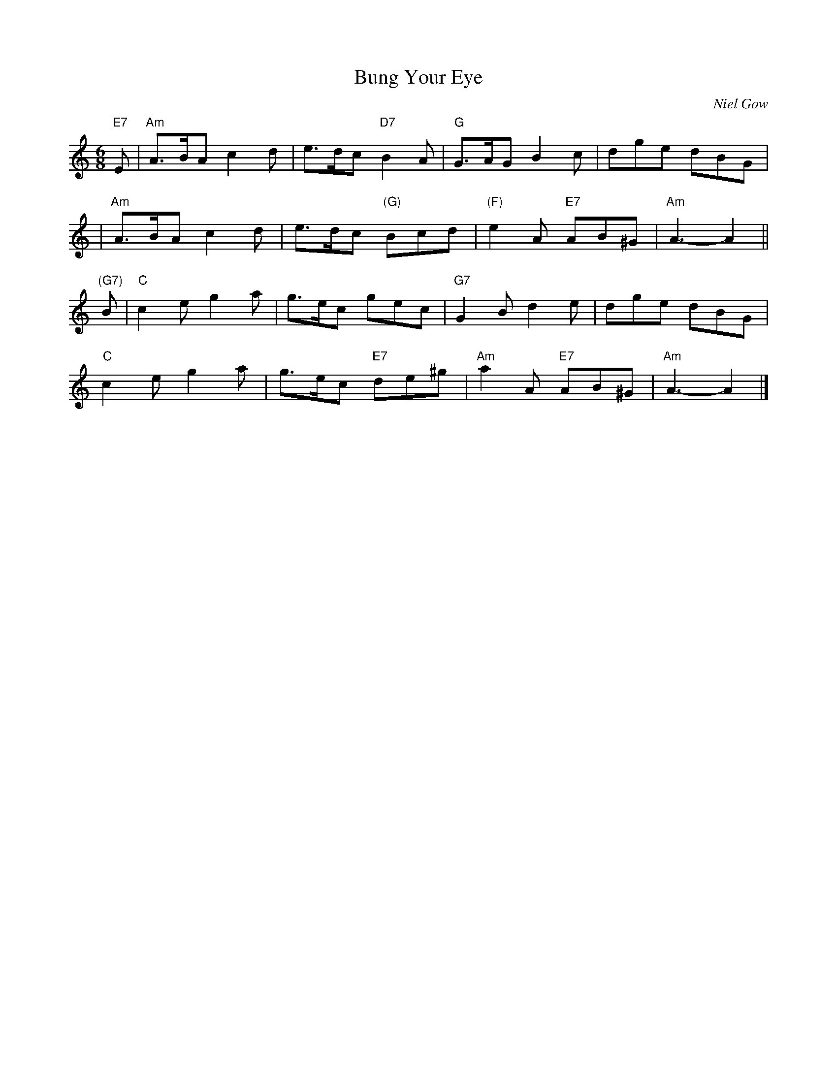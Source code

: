 X: 1
T: Bung Your Eye
C: Niel Gow
R: jig
Z: John Chambers <jc:trillian.mit.edu>
N: Bang your Eye in Clark Collection
N: Mel Bay 165
N: Williamson p.50
N: BSFC IV-1
M: 6/8
L: 1/8
K: Am
"E7"E \
| "Am"A>BA c2d | e>dc "D7"B2A | "G"G>AG B2c | dge dBG |
| "Am"A>BA c2d | e>dc "(G)"Bcd | "(F)"e2A "E7"AB^G | "Am"A3- A2 ||
"(G7)"B |\
"C"c2e g2a | g>ec gec | "G7"G2B d2e | dge dBG |
"C"c2e g2a | g>ec "E7"de^g | "Am"a2A "E7"AB^G | "Am"A3- A2 |]

